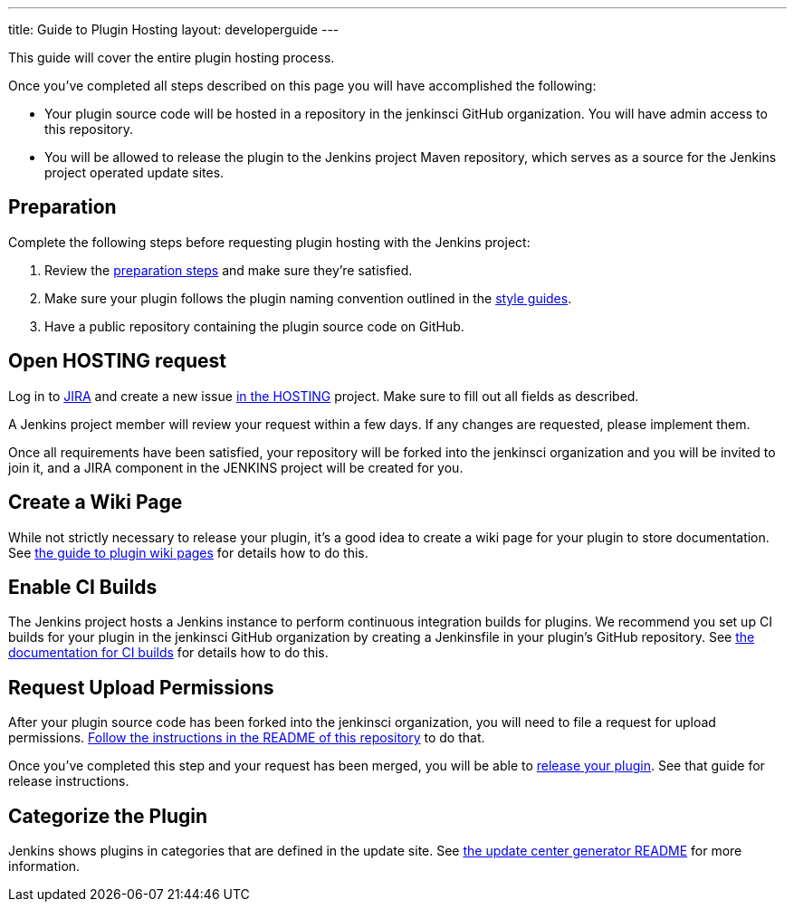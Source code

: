 ---
title: Guide to Plugin Hosting
layout: developerguide
---

This guide will cover the entire plugin hosting process.

Once you've completed all steps described on this page you will have accomplished the following:

* Your plugin source code will be hosted in a repository in the +jenkinsci+ GitHub organization.
  You will have admin access to this repository.
* You will be allowed to release the plugin to the Jenkins project Maven repository, which serves as a source for the Jenkins project operated update sites.

== Preparation

Complete the following steps before requesting plugin hosting with the Jenkins project:

. Review the link:../preparation[preparation steps] and make sure they're satisfied.
. Make sure your plugin follows the plugin naming convention outlined in the link:../style-guides[style guides].
. Have a public repository containing the plugin source code on GitHub.


== Open HOSTING request

Log in to link:https://issues.jenkins-ci.org/[JIRA] and create a new issue link:https://issues.jenkins-ci.org/browse/HOSTING[in the HOSTING] project.
Make sure to fill out all fields as described.

A Jenkins project member will review your request within a few days.
If any changes are requested, please implement them.

Once all requirements have been satisfied, your repository will be forked into the +jenkinsci+ organization and you will be invited to join it, and a JIRA component in the JENKINS project will be created for you.


== Create a Wiki Page

While not strictly necessary to release your plugin, it's a good idea to create a wiki page for your plugin to store documentation.
See link:../wiki-page[the guide to plugin wiki pages] for details how to do this.


== Enable CI Builds

The Jenkins project hosts a Jenkins instance to perform continuous integration builds for plugins.
We recommend you set up CI builds for your plugin in the +jenkinsci+ GitHub organization by creating a +Jenkinsfile+ in your plugin's GitHub repository.
See link:../continuous-integration[the documentation for CI builds] for details how to do this.


== Request Upload Permissions

After your plugin source code has been forked into the +jenkinsci+ organization, you will need to file a request for upload permissions.
link:https://github.com/jenkins-infra/repository-permissions-updater/[Follow the instructions in the README of this repository] to do that.

Once you've completed this step and your request has been merged, you will be able to link:../releasing/[release your plugin].
See that guide for release instructions.


== Categorize the Plugin

Jenkins shows plugins in categories that are defined in the update site.
See https://github.com/jenkins-infra/backend-update-center2#categorizing-plugins[the update center generator README] for more information.
